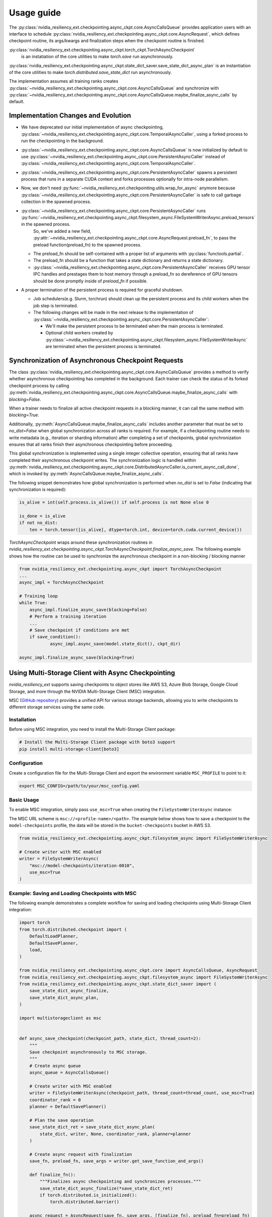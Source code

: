 Usage guide
===============================================================================
The :py:class:`nvidia_resiliency_ext.checkpointing.async_ckpt.core.AsyncCallsQueue`
provides application users with an interface to schedule :py:class:`nvidia_resiliency_ext.checkpointing.async_ckpt.core.AsyncRequest`, 
which defines checkpoint routine, its args/kwargs and finalization steps when the checkpoint routine is finished.

:py:class:`nvidia_resiliency_ext.checkpointing.async_ckpt.torch_ckpt.TorchAsyncCheckpoint` 
           is an instatiation of the core utilities to make `torch.save` run asynchronously.

:py:class:`nvidia_resiliency_ext.checkpointing.async_ckpt.state_dict_saver.save_state_dict_async_plan` is an instantiation of the core utilities to make `torch.distributed.save_state_dict` run asynchronously.

The implementation assumes all training ranks creates :py:class:`~nvidia_resiliency_ext.checkpointing.async_ckpt.core.AsyncCallsQueue` and synchronize with :py:class:`~nvidia_resiliency_ext.checkpointing.async_ckpt.core.AsyncCallsQueue.maybe_finalize_async_calls` by default.


Implementation Changes and Evolution
------------------------------------
* We have deprecated our initial implementation of async checkpointing, :py:class:`~nvidia_resiliency_ext.checkpointing.async_ckpt.core.TemporalAsyncCaller`, using a forked process to run the checkpointing in the background. 

* :py:class:`~nvidia_resiliency_ext.checkpointing.async_ckpt.core.AsyncCallsQueue` is now initialized by default to use :py:class:`~nvidia_resiliency_ext.checkpointing.async_ckpt.core.PersistentAsyncCaller` instead of :py:class:`~nvidia_resiliency_ext.checkpointing.async_ckpt.core.TemporalAsyncCaller`.

* :py:class:`~nvidia_resiliency_ext.checkpointing.async_ckpt.core.PersistentAsyncCaller` spawns a persistent process that runs in a separate CUDA context and forks processes optionally for intra-node parallelism.

* Now, we don't need :py:func:`~nvidia_resiliency_ext.checkpointing.utils.wrap_for_async` anymore because :py:class:`~nvidia_resiliency_ext.checkpointing.async_ckpt.core.PersistentAsyncCaller` is safe to call garbage collection in the spawned process.

* :py:class:`~nvidia_resiliency_ext.checkpointing.async_ckpt.core.PersistentAsyncCaller` runs :py:func:`~nvidia_resiliency_ext.checkpointing.async_ckpt.filesystem_async.FileSystemWriterAsync.preload_tensors` in the spawned process. 
   So, we've added a new field, :py:attr:`~nvidia_resiliency_ext.checkpointing.async_ckpt.core.AsyncRequest.preload_fn`, to pass the preload function(preload_fn) to the spawned process.
  
  * The preload_fn should be self-contained with a proper list of arguments with :py:class:`functools.partial`.

  * The preload_fn should be a function that takes a state dictionary and returns a state dictionary.

  * :py:class:`~nvidia_resiliency_ext.checkpointing.async_ckpt.core.PersistentAsyncCaller` receives GPU tensor IPC handles and prestages them to host memory through a preload_fn 
    so dereference of GPU tensors should be done promptly inside of `preload_fn` if possible.

* A proper termination of the persistent process is required for graceful shutdown.
    
  * Job schedulers(e.g. Slurm, torchrun) should clean up the persistent process and its child workers when the job step is terminated.

  * The following changes will be made in the next release to the implementation of :py:class:`~nvidia_resiliency_ext.checkpointing.async_ckpt.core.PersistentAsyncCaller`:

    * We'll make the persistent process to be terminated when the main process is terminated.

    * Optional child workers created by :py:class:`~nvidia_resiliency_ext.checkpointing.async_ckpt.filesystem_async.FileSystemWriterAsync` are terminated when the persistent process is terminated.



Synchronization of Asynchronous Checkpoint Requests
---------------------------------------------------
The class :py:class:`nvidia_resiliency_ext.checkpointing.async_ckpt.core.AsyncCallsQueue`
provides a method to verify whether asynchronous checkpointing has completed in the background.
Each trainer can check the status of its forked checkpoint process by calling
:py:meth:`nvidia_resiliency_ext.checkpointing.async_ckpt.core.AsyncCallsQueue.maybe_finalize_async_calls`
with `blocking=False`.

When a trainer needs to finalize all active checkpoint requests in a blocking manner, it can call the same method with `blocking=True`.

Additionally,
:py:meth:`AsyncCallsQueue.maybe_finalize_async_calls` includes another parameter that must be set to `no_dist=False` when global synchronization across all ranks is required.
For example, if a checkpointing routine needs to write metadata (e.g., iteration or sharding information) after completing a set of checkpoints,
global synchronization ensures that all ranks finish their asynchronous checkpointing before proceeding.

This global synchronization is implemented using a single integer collective operation, ensuring that all ranks have completed their asynchronous checkpoint writes.
The synchronization logic is handled within
:py:meth:`nvidia_resiliency_ext.checkpointing.async_ckpt.core.DistributedAsyncCaller.is_current_async_call_done`, which is invoked by :py:meth:`AsyncCallsQueue.maybe_finalize_async_calls`.

The following snippet demonstrates how global synchronization is performed when `no_dist` is set to `False` (indicating that synchronization is required):

.. code-block:: python

   is_alive = int(self.process.is_alive()) if self.process is not None else 0

   is_done = is_alive
   if not no_dist:
       ten = torch.tensor([is_alive], dtype=torch.int, device=torch.cuda.current_device())



`TorchAsyncCheckpoint` wraps around these synchronization routines in `nvidia_resiliency_ext.checkpointing.async_ckpt.TorchAsyncCheckpoint.finalize_async_save`.
The following example shows how the routine can be used to synchronize the asynchronous checkpoint in a non-blocking / blocking manner

.. code-block:: python

    from nvidia_resiliency_ext.checkpointing.async_ckpt import TorchAsyncCheckpoint
    ...
    async_impl = TorchAsyncCheckpoint

    # Training loop
    while True:
 	async_impl.finalize_async_save(blocking=False)
        # Perform a training iteration
	...
        # Save checkpoint if conditions are met
        if save_condition():
		async_impl.async_save(model.state_dict(), ckpt_dir)

    async_impl.finalize_async_save(blocking=True)


Using Multi-Storage Client with Async Checkpointing
---------------------------------------------------
`nvidia_resiliency_ext` supports saving checkpoints to object stores like AWS S3, Azure Blob Storage, Google Cloud Storage, and more through the NVIDIA Multi-Storage Client (MSC) integration. 

MSC (`GitHub repository <https://github.com/NVIDIA/multi-storage-client>`_) provides a unified API for various storage backends, allowing you to write checkpoints to different storage services using the same code.

Installation
^^^^^^^^^^^^
Before using MSC integration, you need to install the Multi-Storage Client package:

.. code-block:: bash
    
    # Install the Multi-Storage Client package with boto3 support
    pip install multi-storage-client[boto3]


Configuration
^^^^^^^^^^^^^

Create a configuration file for the Multi-Storage Client and export the environment variable ``MSC_PROFILE`` to point to it:

.. code-block:: bash

    export MSC_CONFIG=/path/to/your/msc_config.yaml


.. code-block:: yaml
  :caption: Example configuration file used for AWS S3.

  profiles:
    model-checkpoints:
      storage_provider:
        type: s3
        options:
          base_path: bucket-checkpoints # Set the bucket name as the base path
      credentials_provider:
        type: S3Credentials
        options:
          access_key: ${AWS_ACCESS_KEY} # Set the AWS access key in the environment variable
          secret_key: ${AWS_SECRET_KEY} # Set the AWS secret key in the environment variable


Basic Usage
^^^^^^^^^^^

To enable MSC integration, simply pass ``use_msc=True`` when creating the ``FileSystemWriterAsync`` instance:

The MSC URL scheme is ``msc://<profile-name>/<path>``. The example below shows how to save a checkpoint to the ``model-checkpoints`` profile, the data will be stored in the ``bucket-checkpoints`` bucket in AWS S3.

.. code-block:: python

    from nvidia_resiliency_ext.checkpointing.async_ckpt.filesystem_async import FileSystemWriterAsync
   
    # Create writer with MSC enabled
    writer = FileSystemWriterAsync(
        "msc://model-checkpoints/iteration-0010",
        use_msc=True
    )


Example: Saving and Loading Checkpoints with MSC
^^^^^^^^^^^^^^^^^^^^^^^^^^^^^^^^^^^^^^^^^^^^^^^^

The following example demonstrates a complete workflow for saving and loading checkpoints using Multi-Storage Client integration:

.. code-block:: python

    import torch
    from torch.distributed.checkpoint import (
        DefaultLoadPlanner,
        DefaultSavePlanner,
        load,
    )

    from nvidia_resiliency_ext.checkpointing.async_ckpt.core import AsyncCallsQueue, AsyncRequest
    from nvidia_resiliency_ext.checkpointing.async_ckpt.filesystem_async import FileSystemWriterAsync
    from nvidia_resiliency_ext.checkpointing.async_ckpt.state_dict_saver import (
        save_state_dict_async_finalize,
        save_state_dict_async_plan,
    )

    import multistorageclient as msc


    def async_save_checkpoint(checkpoint_path, state_dict, thread_count=2):
        """
        Save checkpoint asynchronously to MSC storage.
        """
        # Create async queue
        async_queue = AsyncCallsQueue()
        
        # Create writer with MSC enabled
        writer = FileSystemWriterAsync(checkpoint_path, thread_count=thread_count, use_msc=True)
        coordinator_rank = 0
        planner = DefaultSavePlanner()
        
        # Plan the save operation
        save_state_dict_ret = save_state_dict_async_plan(
            state_dict, writer, None, coordinator_rank, planner=planner
        )
        
        # Create async request with finalization
        save_fn, preload_fn, save_args = writer.get_save_function_and_args()
        
        def finalize_fn():
            """Finalizes async checkpointing and synchronizes processes."""
            save_state_dict_async_finalize(*save_state_dict_ret)
            if torch.distributed.is_initialized():
                torch.distributed.barrier()
        
        async_request = AsyncRequest(save_fn, save_args, [finalize_fn], preload_fn=preload_fn)
        
        # Schedule the request and return the queue for later checking
        async_queue.schedule_async_request(async_request)
        return async_queue


    def load_checkpoint(checkpoint_path, state_dict):
        """
        Load checkpoint from MSC storage into the state_dict.
        """
        # Create reader with MSC path
        reader = msc.torch.MultiStorageFileSystemReader(checkpoint_path, thread_count=2)
        
        # Load the checkpoint into the state_dict
        load(
            state_dict=state_dict,
            storage_reader=reader,
            planner=DefaultLoadPlanner(),
        )
        return state_dict


    # Initialize your model and get state_dict
    model = YourModel()
    state_dict = model.state_dict()

    # Save checkpoint asynchronously
    checkpoint_path = "msc://model-checkpoints/iteration-0010"
    async_queue = async_save_checkpoint(checkpoint_path, state_dict)
    async_queue.maybe_finalize_async_calls(blocking=True, no_dist=False)

    # Load checkpoint synchronously
    loaded_state_dict = load_checkpoint(checkpoint_path, state_dict.copy())


Best Practices
--------------
* Use process binding to pin the checkpointing process to a specific GPU. This is important for pre-staging tensors to host memory.

.. code-block:: bash

    # Example for a 8 GPU on 2 socket CPU with SLURM
    numactl --cpunodebind=$((SLURM_LOCALID / 4)) --membind=$((SLURM_LOCALID / 4)) python train.py